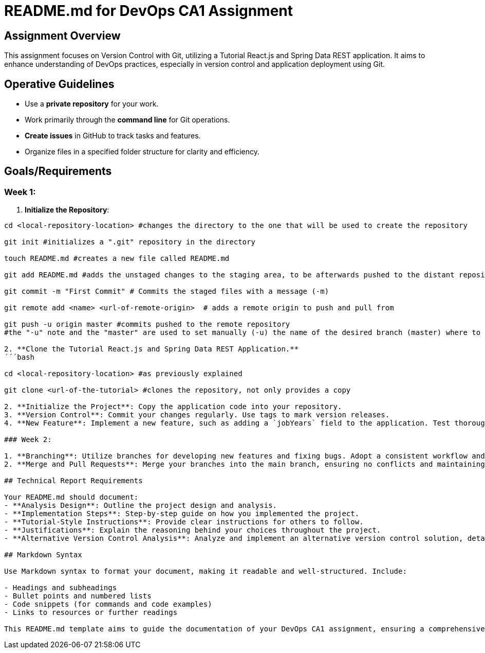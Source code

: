 
# README.md for DevOps CA1 Assignment

## Assignment Overview

This assignment focuses on Version Control with Git, utilizing a Tutorial React.js and Spring Data REST application. It aims to enhance understanding of DevOps practices, especially in version control and application deployment using Git.

## Operative Guidelines

- Use a **private repository** for your work.
- Work primarily through the **command line** for Git operations.
- **Create issues** in GitHub to track tasks and features.
- Organize files in a specified folder structure for clarity and efficiency.

## Goals/Requirements

### Week 1:

1. **Initialize the Repository**:
```bash
cd <local-repository-location> #changes the directory to the one that will be used to create the repository

git init #initializes a ".git" repository in the directory

touch README.md #creates a new file called README.md

git add README.md #adds the unstaged changes to the staging area, to be afterwards pushed to the distant repository

git commit -m "First Commit" # Commits the staged files with a message (-m)

git remote add <name> <url-of-remote-origin>  # adds a remote origin to push and pull from

git push -u origin master #commits pushed to the remote repository
#the "-u" note and the "master" are used to set manually (-u) the name of the desired branch (master) where to push

2. **Clone the Tutorial React.js and Spring Data REST Application.**
´´´bash

cd <local-repository-location> #as previously explained

git clone <url-of-the-tutorial> #clones the repository, not only provides a copy

2. **Initialize the Project**: Copy the application code into your repository.
3. **Version Control**: Commit your changes regularly. Use tags to mark version releases.
4. **New Feature**: Implement a new feature, such as adding a `jobYears` field to the application. Test thoroughly.

### Week 2:

1. **Branching**: Utilize branches for developing new features and fixing bugs. Adopt a consistent workflow and tagging strategy.
2. **Merge and Pull Requests**: Merge your branches into the main branch, ensuring no conflicts and maintaining code quality.

## Technical Report Requirements

Your README.md should document:
- **Analysis Design**: Outline the project design and analysis.
- **Implementation Steps**: Step-by-step guide on how you implemented the project.
- **Tutorial-Style Instructions**: Provide clear instructions for others to follow.
- **Justifications**: Explain the reasoning behind your choices throughout the project.
- **Alternative Version Control Analysis**: Analyze and implement an alternative version control solution, detailing its advantages and disadvantages compared to Git.

## Markdown Syntax

Use Markdown syntax to format your document, making it readable and well-structured. Include:

- Headings and subheadings
- Bullet points and numbered lists
- Code snippets (for commands and code examples)
- Links to resources or further readings

This README.md template aims to guide the documentation of your DevOps CA1 assignment, ensuring a comprehensive and understandable report.
